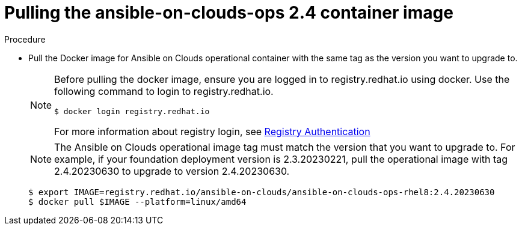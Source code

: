 [id="proc-aws-upgrade-pull-container-image"]

= Pulling the ansible-on-clouds-ops 2.4 container image

.Procedure
* Pull the Docker image for Ansible on Clouds operational container with the same tag as the version you want to upgrade to.
+
[NOTE]
====
Before pulling the docker image, ensure you are logged in to registry.redhat.io using docker. Use the following command to login to registry.redhat.io. 
[literal, options="nowrap" subs="+attributes"]
----
$ docker login registry.redhat.io
----
For more information about registry login, see link:https://access.redhat.com/RegistryAuthentication[Registry Authentication]
====
+
[NOTE]
====
The Ansible on Clouds operational image tag must match the version that you want to upgrade to. For example, if your foundation deployment version is 2.3.20230221, pull the operational image with tag 2.4.20230630 to upgrade to version 2.4.20230630.
====
+
[literal, options="nowrap" subs="+attributes"]
----
$ export IMAGE=registry.redhat.io/ansible-on-clouds/ansible-on-clouds-ops-rhel8:2.4.20230630
$ docker pull $IMAGE --platform=linux/amd64
----
